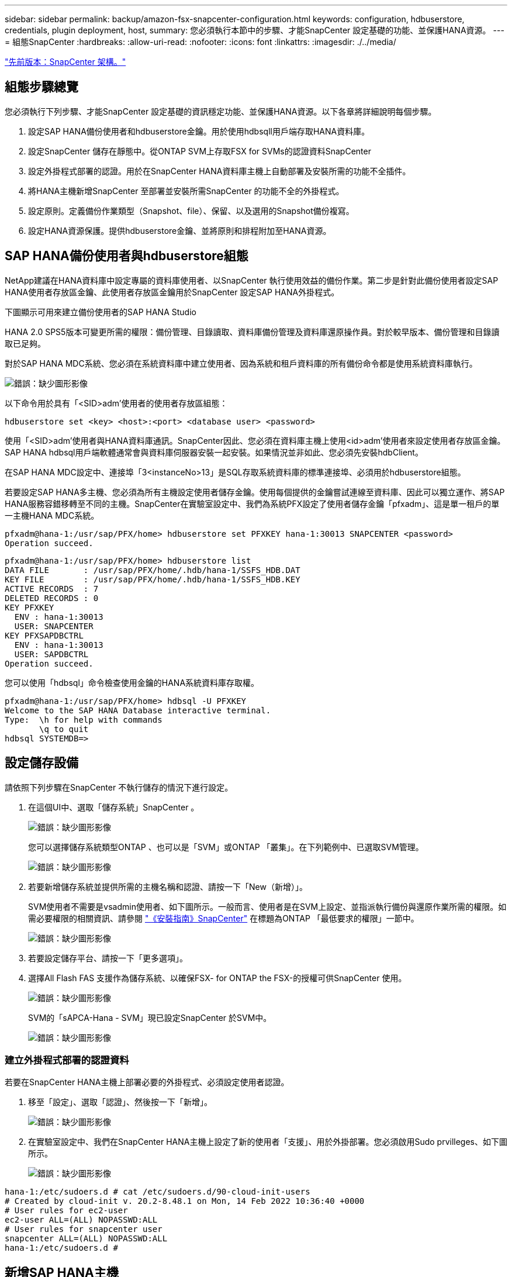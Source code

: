 ---
sidebar: sidebar 
permalink: backup/amazon-fsx-snapcenter-configuration.html 
keywords: configuration, hdbuserstore, credentials, plugin deployment, host, 
summary: 您必須執行本節中的步驟、才能SnapCenter 設定基礎的功能、並保護HANA資源。 
---
= 組態SnapCenter
:hardbreaks:
:allow-uri-read: 
:nofooter: 
:icons: font
:linkattrs: 
:imagesdir: ./../media/


link:amazon-fsx-snapcenter-architecture.html["先前版本：SnapCenter 架構。"]



== 組態步驟總覽

您必須執行下列步驟、才能SnapCenter 設定基礎的資訊穩定功能、並保護HANA資源。以下各章將詳細說明每個步驟。

. 設定SAP HANA備份使用者和hdbuserstore金鑰。用於使用hdbsqll用戶端存取HANA資料庫。
. 設定SnapCenter 儲存在靜態中。從ONTAP SVM上存取FSX for SVMs的認證資料SnapCenter
. 設定外掛程式部署的認證。用於在SnapCenter HANA資料庫主機上自動部署及安裝所需的功能不全插件。
. 將HANA主機新增SnapCenter 至部署並安裝所需SnapCenter 的功能不全的外掛程式。
. 設定原則。定義備份作業類型（Snapshot、file）、保留、以及選用的Snapshot備份複寫。
. 設定HANA資源保護。提供hdbuserstore金鑰、並將原則和排程附加至HANA資源。




== SAP HANA備份使用者與hdbuserstore組態

NetApp建議在HANA資料庫中設定專屬的資料庫使用者、以SnapCenter 執行使用效益的備份作業。第二步是針對此備份使用者設定SAP HANA使用者存放區金鑰、此使用者存放區金鑰用於SnapCenter 設定SAP HANA外掛程式。

下圖顯示可用來建立備份使用者的SAP HANA Studio

HANA 2.0 SPS5版本可變更所需的權限：備份管理、目錄讀取、資料庫備份管理及資料庫還原操作員。對於較早版本、備份管理和目錄讀取已足夠。

對於SAP HANA MDC系統、您必須在系統資料庫中建立使用者、因為系統和租戶資料庫的所有備份命令都是使用系統資料庫執行。

image:amazon-fsx-image9.png["錯誤：缺少圖形影像"]

以下命令用於具有「<SID>adm'使用者的使用者存放區組態：

....
hdbuserstore set <key> <host>:<port> <database user> <password>
....
使用「<SID>adm'使用者與HANA資料庫通訊。SnapCenter因此、您必須在資料庫主機上使用<id>adm'使用者來設定使用者存放區金鑰。SAP HANA hdbsql用戶端軟體通常會與資料庫伺服器安裝一起安裝。如果情況並非如此、您必須先安裝hdbClient。

在SAP HANA MDC設定中、連接埠「3<instanceNo>13」是SQL存取系統資料庫的標準連接埠、必須用於hdbuserstore組態。

若要設定SAP HANA多主機、您必須為所有主機設定使用者儲存金鑰。使用每個提供的金鑰嘗試連線至資料庫、因此可以獨立運作、將SAP HANA服務容錯移轉至不同的主機。SnapCenter在實驗室設定中、我們為系統PFX設定了使用者儲存金鑰「pfxadm」、這是單一租戶的單一主機HANA MDC系統。

....
pfxadm@hana-1:/usr/sap/PFX/home> hdbuserstore set PFXKEY hana-1:30013 SNAPCENTER <password>
Operation succeed.
....
....
pfxadm@hana-1:/usr/sap/PFX/home> hdbuserstore list
DATA FILE       : /usr/sap/PFX/home/.hdb/hana-1/SSFS_HDB.DAT
KEY FILE        : /usr/sap/PFX/home/.hdb/hana-1/SSFS_HDB.KEY
ACTIVE RECORDS  : 7
DELETED RECORDS : 0
KEY PFXKEY
  ENV : hana-1:30013
  USER: SNAPCENTER
KEY PFXSAPDBCTRL
  ENV : hana-1:30013
  USER: SAPDBCTRL
Operation succeed.
....
您可以使用「hdbsql」命令檢查使用金鑰的HANA系統資料庫存取權。

....
pfxadm@hana-1:/usr/sap/PFX/home> hdbsql -U PFXKEY
Welcome to the SAP HANA Database interactive terminal.
Type:  \h for help with commands
       \q to quit
hdbsql SYSTEMDB=>
....


== 設定儲存設備

請依照下列步驟在SnapCenter 不執行儲存的情況下進行設定。

. 在這個UI中、選取「儲存系統」SnapCenter 。
+
image:amazon-fsx-image10.png["錯誤：缺少圖形影像"]

+
您可以選擇儲存系統類型ONTAP 、也可以是「SVM」或ONTAP 「叢集」。在下列範例中、已選取SVM管理。

+
image:amazon-fsx-image11.png["錯誤：缺少圖形影像"]

. 若要新增儲存系統並提供所需的主機名稱和認證、請按一下「New（新增）」。
+
SVM使用者不需要是vsadmin使用者、如下圖所示。一般而言、使用者是在SVM上設定、並指派執行備份與還原作業所需的權限。如需必要權限的相關資訊、請參閱 http://docs.netapp.com/ocsc-43/index.jsp?topic=%2Fcom.netapp.doc.ocsc-isg%2Fhome.html["《安裝指南》SnapCenter"^] 在標題為ONTAP 「最低要求的權限」一節中。

+
image:amazon-fsx-image12.png["錯誤：缺少圖形影像"]

. 若要設定儲存平台、請按一下「更多選項」。
. 選擇All Flash FAS 支援作為儲存系統、以確保FSX- for ONTAP the FSX-的授權可供SnapCenter 使用。
+
image:amazon-fsx-image13.png["錯誤：缺少圖形影像"]

+
SVM的「sAPCA-Hana - SVM」現已設定SnapCenter 於SVM中。

+
image:amazon-fsx-image14.png["錯誤：缺少圖形影像"]





=== 建立外掛程式部署的認證資料

若要在SnapCenter HANA主機上部署必要的外掛程式、必須設定使用者認證。

. 移至「設定」、選取「認證」、然後按一下「新增」。
+
image:amazon-fsx-image15.png["錯誤：缺少圖形影像"]

. 在實驗室設定中、我們在SnapCenter HANA主機上設定了新的使用者「支援」、用於外掛部署。您必須啟用Sudo prvilleges、如下圖所示。
+
image:amazon-fsx-image16.png["錯誤：缺少圖形影像"]



....
hana-1:/etc/sudoers.d # cat /etc/sudoers.d/90-cloud-init-users
# Created by cloud-init v. 20.2-8.48.1 on Mon, 14 Feb 2022 10:36:40 +0000
# User rules for ec2-user
ec2-user ALL=(ALL) NOPASSWD:ALL
# User rules for snapcenter user
snapcenter ALL=(ALL) NOPASSWD:ALL
hana-1:/etc/sudoers.d #
....


== 新增SAP HANA主機

新增SAP HANA主機時SnapCenter 、NetApp會在資料庫主機上部署所需的外掛程式、並執行自動探索作業。

SAP HANA外掛程式需要Java 64位元1.8版。必須先在主機上安裝Java、然後才能將主機新增SnapCenter 至鏡像。

....
hana-1:/etc/ssh # java -version
openjdk version "1.8.0_312"
OpenJDK Runtime Environment (IcedTea 3.21.0) (build 1.8.0_312-b07 suse-3.61.3-x86_64)
OpenJDK 64-Bit Server VM (build 25.312-b07, mixed mode)
hana-1:/etc/ssh #
....
支援OpenJDKTM或Oracle Java SnapCenter 。

若要新增SAP HANA主機、請遵循下列步驟：

. 在主機索引標籤中、按一下新增。
+
image:amazon-fsx-image17.png["錯誤：缺少圖形影像"]

. 提供主機資訊、並選取要安裝的SAP HANA外掛程式。按一下「提交」。
+
image:amazon-fsx-image18.png["錯誤：缺少圖形影像"]

. 確認指紋。
+
image:amazon-fsx-image19.png["錯誤：缺少圖形影像"]

+
HANA與Linux外掛程式的安裝會自動啟動。安裝完成後、主機的狀態欄會顯示「Configure VMware Plug-in（設定VMware外掛程式）」。可偵測SAP HANA外掛程式是否安裝在虛擬化環境中。SnapCenter這可能是VMware環境或公有雲供應商的環境。在這種情況SnapCenter 下、功能表會顯示設定Hypervisor的警告。

+
您可以使用下列步驟移除警告訊息。

+
image:amazon-fsx-image20.png["錯誤：缺少圖形影像"]

+
.. 從「設定」索引標籤、選取「全域設定」。
.. 針對Hypervisor設定、選取VM Hs Hs iSCSI Direct Attached Disk或NFS for All hosts（VM有iSCSI Direct附加磁碟或NFS用於所有主機）、然後更新設定。
+
image:amazon-fsx-image21.png["錯誤：缺少圖形影像"]

+
現在畫面會顯示Linux外掛程式和HANA外掛程式、並顯示執行狀態。

+
image:amazon-fsx-image22.png["錯誤：缺少圖形影像"]







== 設定原則

原則通常會獨立設定資源、可供多個SAP HANA資料庫使用。

典型的最低組態包含下列原則：

* 不需複寫的每小時備份原則：「本地管理單元」。
* 使用檔案型備份進行每週區塊完整性檢查的原則：「BlockIntegrityCheck」。


下列各節將說明這些原則的組態。



=== Snapshot備份原則

請依照下列步驟設定Snapshot備份原則。

. 移至「設定」>「原則」、然後按一下「新增」。
+
image:amazon-fsx-image23.png["錯誤：缺少圖形影像"]

. 輸入原則名稱和說明。按一下「下一步」
+
image:amazon-fsx-image24.png["錯誤：缺少圖形影像"]

. 選取備份類型做為「Snapshot Based」（快照型）、然後選取「Hourly」（每小時）
+
排程本身稍後會設定HANA資源保護組態。

+
image:amazon-fsx-image25.png["錯誤：缺少圖形影像"]

. 設定隨需備份的保留設定。
+
image:amazon-fsx-image26.png["錯誤：缺少圖形影像"]

. 設定複寫選項。在這種情況下、未SnapVault 選取任何更新功能。
+
image:amazon-fsx-image27.png["錯誤：缺少圖形影像"]

+
image:amazon-fsx-image28.png["錯誤：缺少圖形影像"]



現在已設定新原則。

image:amazon-fsx-image29.png["錯誤：缺少圖形影像"]



=== 區塊完整性檢查原則

請依照下列步驟設定區塊完整性檢查原則。

. 移至「設定」>「原則」、然後按一下「新增」。
. 輸入原則名稱和說明。按一下「下一步」
+
image:amazon-fsx-image30.png["錯誤：缺少圖形影像"]

. 將備份類型設為「檔案型」、並將排程頻率設為「每週」。排程本身稍後會設定HANA資源保護組態。
+
image:amazon-fsx-image31.png["錯誤：缺少圖形影像"]

. 設定隨需備份的保留設定。
+
image:amazon-fsx-image32.png["錯誤：缺少圖形影像"]

. 在「摘要」頁面上、按一下「完成」。
+
image:amazon-fsx-image33.png["錯誤：缺少圖形影像"]

+
image:amazon-fsx-image34.png["錯誤：缺少圖形影像"]





== 設定及保護HANA資源

外掛程式安裝完成後、HANA資源的自動探索程序會自動啟動。在「資源」畫面中、會建立一個新的資源、並以紅色掛鎖圖示標示為鎖定。若要設定及保護新的HANA資源、請依照下列步驟操作：

. 選取並按一下資源以繼續設定。
+
您也可以按一下「重新整理資源」、在「資源」畫面中手動觸發自動探索程序。

+
image:amazon-fsx-image35.png["錯誤：缺少圖形影像"]

. 提供HANA資料庫的使用者存放區金鑰。
+
image:amazon-fsx-image36.png["錯誤：缺少圖形影像"]

+
第二層自動探索程序會從探索租戶資料和儲存設備佔用空間資訊開始。

+
image:amazon-fsx-image37.png["錯誤：缺少圖形影像"]

. 在「Resources（資源）」索引標籤中、按兩下資源以設定資源保護。
+
image:amazon-fsx-image38.png["錯誤：缺少圖形影像"]

. 設定Snapshot複本的自訂名稱格式。
+
NetApp建議使用自訂Snapshot複本名稱、輕鬆識別已建立哪些備份、以及使用何種原則和排程類型。在Snapshot複本名稱中新增排程類型、即可區分排程備份與隨需備份。隨需備份的「排程名稱」字串為空白、而排程備份則包含字串「每小時」、「每日」、「或每週」。

+
image:amazon-fsx-image39.png["錯誤：缺少圖形影像"]

. 不需要在「應用程式設定」頁面上進行任何特定設定。按一下「下一步」
+
image:amazon-fsx-image40.png["錯誤：缺少圖形影像"]

. 選取要新增至資源的原則。
+
image:amazon-fsx-image41.png["錯誤：缺少圖形影像"]

. 定義區塊完整性檢查原則的排程。
+
在此範例中、此設定為每週一次。

+
image:amazon-fsx-image42.png["錯誤：缺少圖形影像"]

. 定義本機Snapshot原則的排程。
+
在此範例中、每6小時設定一次。

+
image:amazon-fsx-image43.png["錯誤：缺少圖形影像"]

+
image:amazon-fsx-image44.png["錯誤：缺少圖形影像"]

. 提供電子郵件通知的相關資訊。
+
image:amazon-fsx-image45.png["錯誤：缺少圖形影像"]

+
image:amazon-fsx-image46.png["錯誤：缺少圖形影像"]



HANA資源組態現已完成、您可以執行備份。

image:amazon-fsx-image47.png["錯誤：缺少圖形影像"]

link:amazon-fsx-snapcenter-backup-operations.html["下一步：SnapCenter 支援不中斷的備份作業。"]
